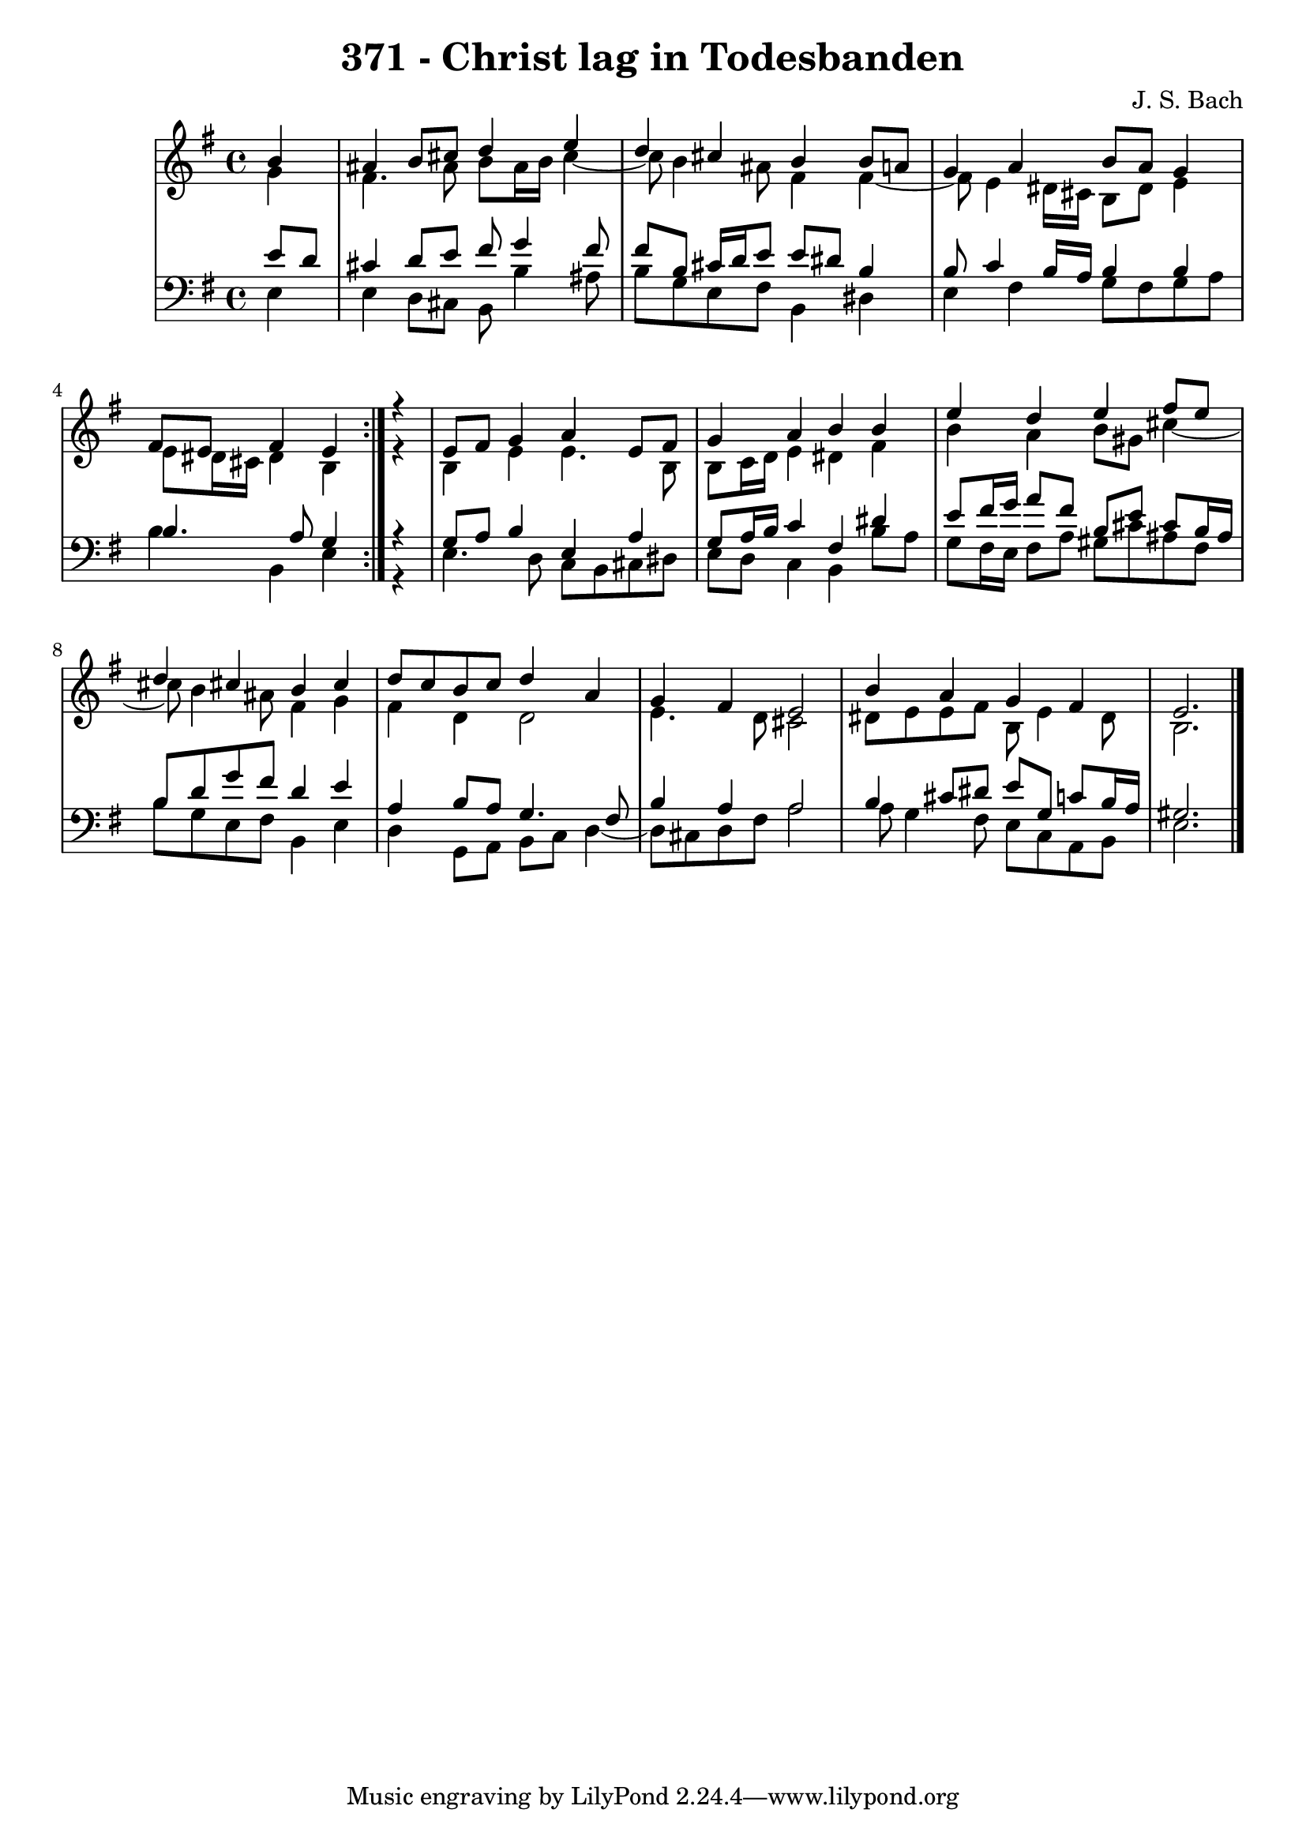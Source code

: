 \version "2.10.33"

\header {
  title = "371 - Christ lag in Todesbanden"
  composer = "J. S. Bach"
}


global = {
  \time 4/4
  \key e \minor
}


soprano = \relative c'' {
  \repeat volta 2 {
    \partial 4 b4 
    ais4 b8 cis8 d4 e4 
    d4 cis4 b4 b8 a8 
    g4 a4 b8 a8 g4 
    fis8 e8 fis4 e4 } r4 
  e8 fis8 g4 a4 e8 fis8   %5
  g4 a4 b4 b4 
  e4 d4 e4 fis8 e8 
  d4 cis4 b4 cis4 
  d8 c8 b8 c8 d4 a4 
  g4 fis4 e2   %10
  b'4 a4 g4 fis4 
  e2. 
  
}

alto = \relative c'' {
  \repeat volta 2 {
    \partial 4 g4 
    fis4. ais8 b8 ais16 b16 cis4~ 
    cis8 b4 ais8 fis4 fis4~
    fis8 e4 dis16 cis16 b8 dis8 e4 
    e8 dis16 cis16 dis4 b4 } r4 
  b4 e4 e4. b8   %5
  b8 c16 d16 e4 dis4 fis4 
  b4 a4 b8 gis8 cis4~ 
  cis8 b4 ais8 fis4 g4 
  fis4 d4 d2 
  e4. d8 cis2   %10
  dis8 e8 e8 fis8 b,8 e4 dis8 
  b2. 
  
}

tenor = \relative c' {
  \repeat volta 2 {
    \partial 4 e8  d8 
    cis4 d8 e8 fis8 g4 fis8 
    fis8 b,8 cis16 d16 e8 e8 dis8 b4 
    b8 c4 b16 a16 b4 b4 
    b4. a8 g4 } r4 
  g8 a8 b4 e,4 a4   %5
  g8 a16 b16 c4 fis,4 dis'4 
  e8 fis16 g16 a8 fis8 b,8 e8 cis8 b16 ais16 
  b8 d8 g8 fis8 d4 e4 
  a,4 b8 a8 g4. fis8 
  b4 a4 a2   %10
  b4 cis8 dis8 e8 g,8 c8 b16 a16 
  gis2. 
  
}

baixo = \relative c {
  \repeat volta 2 {
    \partial 4 e4 
    e4 d8 cis8 b8 b'4 ais8 
    b8 g8 e8 fis8 b,4 dis4 
    e4 fis4 g8 fis8 g8 a8 
    b4 b,4 e4 } r4 
  e4. d8 c8 b8 cis8 dis8   %5
  e8 d8 c4 b4 b'8 a8 
  g8 fis16 e16 fis8 a8 gis8 cis8 ais8 fis8 
  b8 g8 e8 fis8 b,4 e4 
  d4 g,8 a8 b8 c8 d4~ 
  d8 cis8 d8 fis8 a2   %10
  a8 g4 fis8 e8 c8 a8 b8 
  e2. 
  
}

\score {
  <<
    \new StaffGroup <<
      \override StaffGroup.SystemStartBracket #'style = #'line 
      \new Staff {
        <<
          \global
          \new Voice = "soprano" { \voiceOne \soprano }
          \new Voice = "alto" { \voiceTwo \alto }
        >>
      }
      \new Staff {
        <<
          \global
          \clef "bass"
          \new Voice = "tenor" {\voiceOne \tenor }
          \new Voice = "baixo" { \voiceTwo \baixo \bar "|."}
        >>
      }
    >>
  >>
  \layout {}
  \midi {}
}